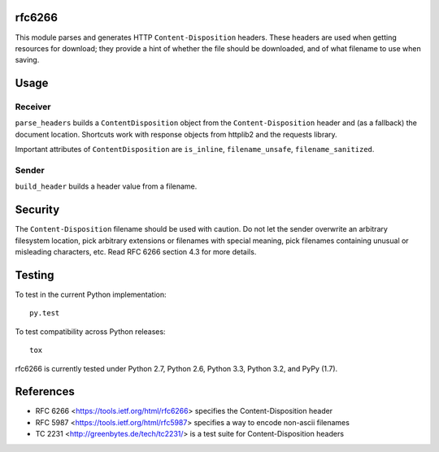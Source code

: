 rfc6266
~~~~~~~

This module parses and generates HTTP ``Content-Disposition`` headers.
These headers are used when getting resources for download;
they provide a hint of whether the file should be downloaded,
and of what filename to use when saving.

Usage
~~~~~

Receiver
--------

``parse_headers`` builds a ``ContentDisposition`` object from the
``Content-Disposition`` header and (as a fallback) the document
location. Shortcuts work with response objects from httplib2
and the requests library.

Important attributes of ``ContentDisposition`` are ``is_inline``,
``filename_unsafe``, ``filename_sanitized``.

Sender
------

``build_header`` builds a header value from a filename.

Security
~~~~~~~~

The ``Content-Disposition`` filename should be used with caution.
Do not let the sender overwrite an arbitrary filesystem location,
pick arbitrary extensions or filenames with special meaning,
pick filenames containing unusual or misleading characters, etc.
Read RFC 6266 section 4.3 for more details.


Testing
~~~~~~~

To test in the current Python implementation::

    py.test

To test compatibility across Python releases::

    tox

rfc6266 is currently tested under Python 2.7, Python 2.6,
Python 3.3, Python 3.2, and PyPy (1.7).

.. image:: https://secure.travis-ci.org/g2p/rfc6266.png
   :target: https://secure.travis-ci.org/g2p/rfc6266

References
~~~~~~~~~~

* RFC 6266 <https://tools.ietf.org/html/rfc6266>
  specifies the Content-Disposition header
* RFC 5987 <https://tools.ietf.org/html/rfc5987>
  specifies a way to encode non-ascii filenames
* TC 2231 <http://greenbytes.de/tech/tc2231/>
  is a test suite for Content-Disposition headers




